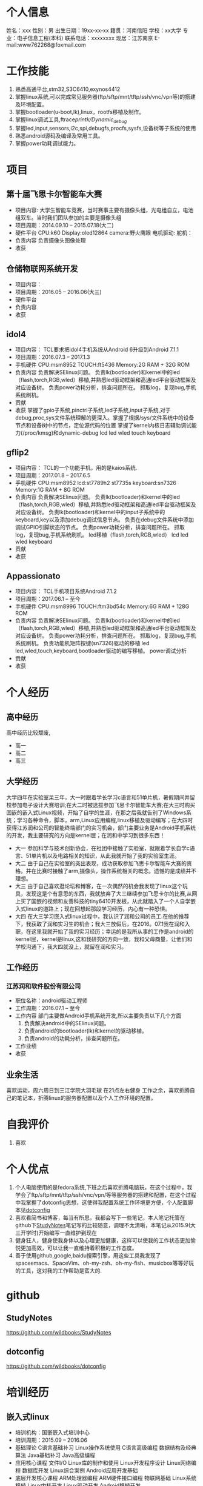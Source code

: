 * 个人信息
  姓名：xxx                             性别：男
  出生日期：19xx-xx-xx                   籍贯：河南信阳
  学校：xx大学                           专业：电子信息工程(本科)
  联系电话：xxxxxxxx                     现居：江苏南京
  E-mail:www762268@foxmail.com
* 工作技能
  1. 熟悉高通平台,stm32,S3C6410,exynos4412
  2. 掌握linux系统,可以完成常见服务器(ftp/sftp/mnt/tftp/ssh/vnc/vpn等)的搭建及环境配置。
  3. 掌握bootloader(u-boot,lk),linux，rootfs移植及制作。
  4. 掌握linux调试工具,ftrace/printk/Dynamic_debug/
  5. 掌握led,input,sensors,i2c,spi,debugfs,procfs,sysfs,设备树等子系统的使用
  6. 熟悉android源码及编译及常用工具。
  7. 掌握power功耗调试能力。
* 项目
** 第十届飞思卡尔智能车大赛
   + 项目内容:
     大学生智能车竞赛，当时赛事主要有摄像头组，光电组自立，电池组双车。当时我们团队参加的主要是摄像头组
   + 项目周期：2014.09.10 -- 2015.07.18(大二)
   + 硬件平台
     CPU:k60
     Display:oled12864
     camera:野火鹰眼
     电机驱动:
     舵机：
   + 负责内容
     负责摄像头图像处理
   + 收获
** 仓储物联网系统开发
   + 项目内容：
   + 项目周期：2016.05 -- 2016.06(大三)
   + 硬件平台
   + 负责内容
   + 收获
** idol4
   + 项目内容：
     TCL要求把idol4手机系统从Android 6升级到Android 7.1.1
   + 项目周期：2016.07.3 -- 2017.1.3
   + 手机硬件
     CPU:msm8952
     TOUCH:ft5436
     Memory:2G RAM + 32G ROM
   + 负责内容
     负责解决SElinux问题。
     负责lk(bootloader)和kernel中的led（flash,torch,RGB,wled）移植,并熟悉led驱动框架和高通led平台驱动框架及对应设备树。
     负责power功耗分析，排查问题所在。
     抓取log，复现bug,手机系统刷机。
   + 贡献
   + 收获
     掌握了gpio子系统,pinctrl子系统,led子系统,input子系统,对于debug,proc,sys文件系统理解的更深入。掌握了根据/sys/文件系统中的设备节点和设备树中的节点，定位源代码的位置
     掌握了kernel内核日志辅助调试能力(/proc/kmsg)和dynamic-debug
     lcd
     led
     wled
     touch
     keyboard
** gflip2
   + 项目内容：
     TCL的一个功能手机，用的是kaios系统.
   + 项目周期：2017.01.8 -- 2017.6.5
   + 手机硬件
     CPU:msm8952
     lcd:st7789h2 st7735s
     keyboard:sn7326
     Memory:1G RAM + 8G ROM
   + 负责内容
     负责解决SElinux问题。
     负责lk(bootloader)和kernel中的led（flash,torch,RGB,wled）移植,并熟悉led驱动框架和高通led平台驱动框架及对应设备树。
     负责lk(bootloader)和kernel中的input子系统中的keyboard,key以及添加debug调试信息节点。
     负责在debug文件系统中添加调试GPIO引脚状态的节点。
     负责power功耗分析，排查问题所在。
     抓取log，复现bug,手机系统刷机。
     led移植（flash,torch,RGB,wled）
     lcd
     led
     wled
     keyboard
   + 贡献
   + 收获
** Appassionato
   + 项目内容：
     TCL手机项目系统Android 7.1.2
   + 项目周期：2017.06.1 -- 至今
   + 手机硬件
     CPU:msm8996
     TOUCH:ftm3bd54c
     Memory:6G RAM + 128G ROM
   + 负责内容
     负责解决SElinux问题。
     负责lk(bootloader)和kernel中的led（flash,torch,RGB,wled）移植,并熟悉led驱动框架和高通led平台驱动框架及对应设备树。
     负责power功耗分析，排查问题所在。
     抓取log，复现bug,手机系统刷机。
     负责功能机矩阵按键(sn7326)驱动的移植
     led
     led,wled,touch,keyboard,bootloader驱动的编写移植。
     power调试分析
   + 贡献
   + 收获
* 个人经历
** 高中经历
   高中经历比较颓废,
   + 高一
   + 高二
   + 高三
** 大学经历
   大学四年在实验室呆三年，大一时跟着学长学习c语言和51单片机，暑假期间并留校参加电子设计大赛培训;在大二时被选拔参加飞思卡尔智能车大赛;在大三时购买囯嵌的嵌入式Linux视频，开始了自学的生涯，在那之后我就告别了Windows系统；学习各种命令，脚本，arm,Linux应用编程,linux移植及驱动编写；在大四时获得江苏润和公司的智能终端部门的实习机会，部门主要业务是Android手机系统的开发，我主要研究的方向是kernel层；在润和中学习到很多东西！
   + 大一
     参加科学与技术创新协会，在社团中接触了实验室，就跟着学长自学c语言、51单片机以及电路相关的知识，从此我就开始了我的实验室生涯。
   + 大二
     由于自己在实验室的突出表现，成功获取参加飞思卡尔智能车大赛的资格。并在比赛时接触了arm,摄像头，操作系统相关的概念。遗憾的是成绩并不理想。
   + 大三
     由于自己喜欢逛论坛和博客，在一次偶然的机会我发现了linux这个玩具，发现这是个有意思的东西，我就放弃了大三继续参加飞思卡尔的比赛,从网上买了国嵌的视频和友善科技的tiny6410开发板，从此就踏入了一个人自学嵌入式linux的道路上；现在回想起那段学习经历，内心有一种恐惧。
   + 大四
     在大三学习嵌入式linux过程中，我认识了润和公司的员工.在他的推荐下，我获取了润和实习生的机会；我大三放假后，在2016。07.1我在润和入职，在这里我就开始了我的实习经历；幸运的是我所从事的工作是android的kernel层，kernel是linux,这和我研究的方向一致，我和父母商量，让他们和学校沟通下，我大四就没上，就留在润和实习。
** 工作经历
*** 江苏润和软件股份有限公司
    + 职位名称：android驱动工程师
    + 工作周期：2016.07.1 -- 至今
    + 工作内容
      部门主要做Android手机系统开发,所以主要负责以下几个方面
      1. 负责解决android中的SElinux问题。
      2. 负责android的bootloader(lk)和kernel的驱动移植。
      3. 负责android的功耗分析，排查问题所在。
    + 工作业绩
    + 收获
** 业余生活
   喜欢运动，周六周日到三江学院大羽毛球
   在21点左右健身
   工作之余，喜欢折腾自己的笔记本，折腾linux的服务器配置以及个人工作环境的配置。
* 自我评价
  1. 喜欢
* 个人优点
  1. 个人电脑使用的是fedora系统,下班之后喜欢折腾电脑玩，在这个过程中，我学会了ftp/sftp/mnt/tftp/ssh/vnc/vpn/等等服务器的搭建和配置，在这个过程中我掌握了dotconfig思想，这使得我配置系统工作环境更方便，个人配置脚本见[[https://github.com/wildbooks/dotconfig][dotconfig]]
  2. 喜欢看简书和博客，每当有所思，我都会写下一些笔记，本人笔记托管在github下[[https://github.com/wildbooks/StudyNotes][StudyNotes]]笔记写的比较随意，调理不太清晰，本笔记从2015.9(大三开学时)开始编写一直维护到现在
  3. 健身狂人，健身使我身体以及心理更加健康，这样可以使我的工作状态更加愉悦更加高效，可以让我一直维持着积极的工作态度。
  4. 善于使用github,google,baidu搜索引擎，用这些工具我发现了spaceemacs、SpaceVim、oh-my-zsh、oh-my-fish、musicbox等等好玩的工具，这对我的工作帮助是蛮大的.
* github
** StudyNotes
   https://github.com/wildbooks/StudyNotes
** dotconfig
   https://github.com/wildbooks/dotconfig
* 培训经历
** 嵌入式linux
   + 培训机构：国嵌嵌入式培训中心
   + 培训周期：2015.09 -- 2016.06
   + 基础理论
     C语言基础补习
     Linux操作系统使用
     C语言高级编程
     数据结构及经典算法
     Java基础补习
     Java高级编程
   + 应用核心课程
     文件I/O
     Linux库的制作和使用
     Linux开发程序设计
     Linux网络编程
     数据库开发
     Linux综合案例
     Android应用开发基础
   + 底层开发核心课程
     ARM处理器编程
     ARM硬件接口编程
     物联网基础
     Linux系统移植
     Linux内核开发
     Linux驱动开发
     Android移植开发
   + 项目实战
     基于WiFi的智能小车开发
     仓储物联网系统开发
     基于MEMS的四旋翼飞行器开发
     便携式智能医疗系统开发
     智能农业系统开发
     智能家居+VR系统开发
* 社交账号
  + github
    github.com/wildbooks
  + zhihu
  + jianshu
    wildbook
  + 微信
    wildbook
  + 脉脉
    wildbook
